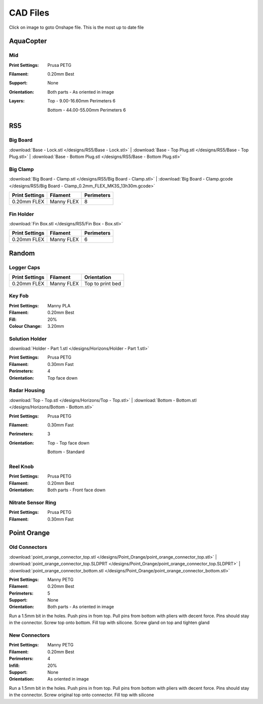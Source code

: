 *********
CAD Files
*********
Click on image to goto Onshape file. This is the most up to date file

AquaCopter
==========
..  image:: https://cad.onshape.com/api/thumbnails/d/a46d5b723ab736f04581f7b7/w/6385684a210baac2774ec0f9/s/300x170?t=1629167034411
    :target: https://cad.onshape.com/documents/a46d5b723ab736f04581f7b7/w/6385684a210baac2774ec0f9/e/771ffe682092390a6d45762d?configuration=default

Mid
---
.. image:: /designs/AquaCopter/mid.png
   :target: https://cad.onshape.com/documents/a46d5b723ab736f04581f7b7/w/6385684a210baac2774ec0f9/e/ebbe24bb2cbbd896fe30f891
   :width: 50%

:Print Settings: Prusa PETG
:Filament: 0.20mm Best
:Support: None
:Orientation:   Both parts - As oriented in image
:Layers:    Top - 9.00-16.60mm Perimeters 6

            Bottom - 44.00-55.00mm Perimeters 6

RS5
===

Big Board
---------
..  image:: https://cad.onshape.com/api/thumbnails/d/6f2eec90718418f55d0c816e/w/480fe97371fa8672746fa4ef/s/300x170?t=1624836456160
    :target: https://cad.onshape.com/documents/6f2eec90718418f55d0c816e/w/480fe97371fa8672746fa4ef/e/616b6a735c0fec4fb39f2962

:download:`Base - Lock.stl </designs/RS5/Base - Lock.stl>`
| :download:`Base - Top Plug.stl </designs/RS5/Base - Top Plug.stl>`
| :download:`Base - Bottom Plug.stl </designs/RS5/Base - Bottom Plug.stl>`

Big Clamp
---------
..  image:: /designs/RS5/big_clamp.png
    :target: https://cad.onshape.com/documents/6f2eec90718418f55d0c816e/w/480fe97371fa8672746fa4ef/e/e7bd72702b38fa5cefa699de
    :width: 50%

:download:`Big Board - Clamp.stl </designs/RS5/Big Board - Clamp.stl>`
| :download:`Big Board - Clamp.gcode </designs/RS5/Big Board - Clamp_0.2mm_FLEX_MK3S_13h30m.gcode>`

.. list-table::
    :header-rows: 1

    *   - Print Settings
        - Filament
        - Perimeters
    *   - 0.20mm FLEX
        - Manny FLEX
        - 8

Fin Holder
----------
..  image:: https://cad.onshape.com/api/thumbnails/d/51558947c28f1326c2fbdd4a/w/cdebfed996e6ac4543981d17/s/300x170?t=1625520648297
    :target: https://cad.onshape.com/documents/51558947c28f1326c2fbdd4a/w/cdebfed996e6ac4543981d17/e/0ad9a9b27aa3623633c596c

:download:`Fin Box.stl </designs/RS5/Fin Box - Box.stl>`

.. list-table::
    :header-rows: 1

    *   - Print Settings
        - Filament
        - Perimeters
    *   - 0.20mm FLEX
        - Manny FLEX
        - 6

Random
========

Logger Caps
-----------
..  image:: https://cad.onshape.com/api/thumbnails/d/7368096121d338a79519eb25/w/f52dc9a46094c66ff5abc85b/s/300x170?t=1628547928184
    :target: https://cad.onshape.com/documents/7368096121d338a79519eb25/w/f52dc9a46094c66ff5abc85b/e/59640ba267e87e1b0488f33c

.. list-table::
    :header-rows: 1

    *   - Print Settings
        - Filament
        - Orientation
    *   - 0.20mm FLEX
        - Manny FLEX
        - Top to print bed

Key Fob
-------
..  image:: /designs/Horizons/key_fob.png
    :target: https://cad.onshape.com/documents/7b3a4f2ee6956b6bcb05ff4f/w/1ce67324a71d526e55a8eb2c/e/df946c761f380e08f8a9ac25
    :width: 50%

:Print Settings: Manny PLA
:Filament: 0.20mm Best
:Fill: 20%
:Colour Change: 3.20mm


Solution Holder
---------------
..  image:: https://cad.onshape.com/api/thumbnails/d/6670eda4503b5a78091ec19b/w/5cf5fc49bcddd37e2a53e111/s/300x170?t=1634072287477
    :target: https://cad.onshape.com/documents/6670eda4503b5a78091ec19b/w/5cf5fc49bcddd37e2a53e111/e/303460f9697c0cac66bcc101

:download:`Holder - Part 1.stl </designs/Horizons/Holder - Part 1.stl>`

:Print Settings: Prusa PETG
:Filament: 0.30mm Fast
:Perimeters: 4
:Orientation: Top face down

Radar Housing
-------------
..  image:: 	https://cad.onshape.com/api/thumbnails/d/970c48a283f2ba60c1425929/w/fd1a901a2bf3505d6b58489b/s/300x170?t=1634153952325
    :target: https://cad.onshape.com/documents/970c48a283f2ba60c1425929/w/fd1a901a2bf3505d6b58489b/e/c44051fcd75f910106dc3d68

:download:`Top - Top.stl </designs/Horizons/Top - Top.stl>`
| :download:`Bottom - Bottom.stl </designs/Horizons/Bottom - Bottom.stl>`

:Print Settings: Prusa PETG
:Filament: 0.30mm Fast
:Perimeters: 3
:Orientation:   Top - Top face down

                Bottom - Standard

Reel Knob
---------
..  image:: 	https://cad.onshape.com/api/thumbnails/d/ed2c347cfa703837dc43709e/w/30709fde1709c584c84a7860/s/300x170?t=1634855516730
    :target: https://cad.onshape.com/documents/ed2c347cfa703837dc43709e/w/30709fde1709c584c84a7860/e/550f184bdd227107a3afb3a6

:Print Settings: Prusa PETG
:Filament: 0.20mm Best
:Orientation:   Both parts - Front face down

Nitrate Sensor Ring
-------------------
..  image:: 	https://cad.onshape.com/api/thumbnails/d/ed2c347cfa703837dc43709e/w/30709fde1709c584c84a7860/s/300x170?t=1634855516730
    :target: https://cad.onshape.com/documents/189e4fef38052c75bbcf40c7/w/b8583d6e1b7b99da6171f4ac/e/3204f6e8be6390bfe7e547a3

:Print Settings: Prusa PETG
:Filament: 0.30mm Fast

Point Orange
============

Old Connectors
--------------

.. image:: /designs/Point_Orange/point_orange_connectors.png
   :target: ../_designs/Point_Orange/point_orange_connectors.png
   :width: 50%

:download:`point_orange_connector_top.stl </designs/Point_Orange/point_orange_connector_top.stl>`
| :download:`point_orange_connector_top.SLDPRT </designs/Point_Orange/point_orange_connector_top.SLDPRT>`
| :download:`point_orange_connector_bottom.stl </designs/Point_Orange/point_orange_connector_bottom.stl>`

:Print Settings: Manny PETG
:Filament: 0.20mm Best
:Perimeters: 5
:Support: None
:Orientation:   Both parts - As oriented in image

Run a 1.5mm bit in the holes. Push pins in from top. Pull pins from bottom with pliers with decent force.
Pins should stay in the connector. Screw top onto bottom. Fill top with silicone. Screw gland on top and tighten gland

New Connectors
--------------
..  image:: /designs/Point_Orange/new_connector.png
    :target: https://cad.onshape.com/documents/9d5fa8b2bad7f2cd30bc79ca/w/8e37575062e16bbbbb39892f/e/e839d5caca79ab8de3ff83cd?renderMode=0&uiState=61afb3d0af2f9214ee356756
    :width: 50%

:Print Settings: Manny PETG
:Filament: 0.20mm Best
:Perimeters: 4
:Infill: 20%
:Support: None
:Orientation: As oriented in image

Run a 1.5mm bit in the holes. Push pins in from top. Pull pins from bottom with pliers with decent force.
Pins should stay in the connector. Screw original top onto connector. Fill top with silicone
